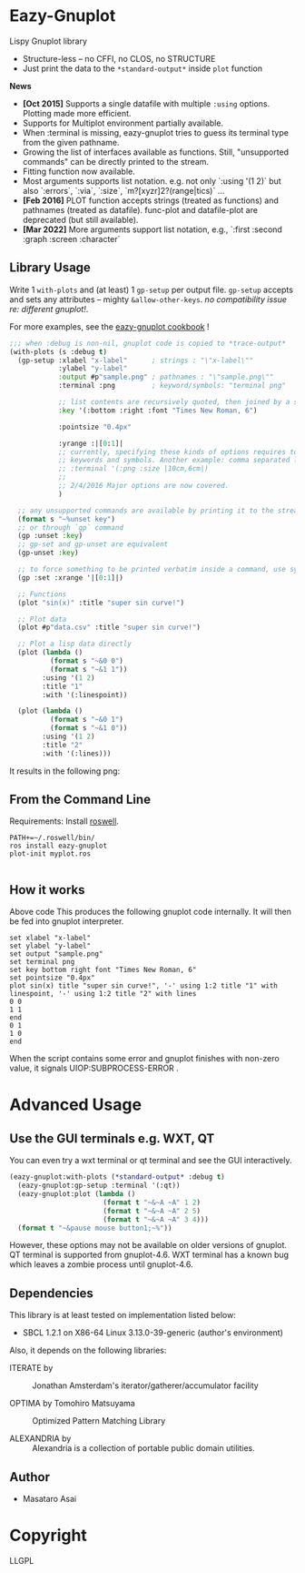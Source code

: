 
* Eazy-Gnuplot [[https://travis-ci.org/guicho271828/eazy-gnuplot.svg]]

Lispy Gnuplot library

- Structure-less -- no CFFI, no CLOS, no STRUCTURE 
- Just print the data to the =*standard-output*= inside =plot= function

*News* 
+ *[Oct 2015]* Supports a single datafile with multiple =:using= options. Plotting made more efficient.
+ Supports for Multiplot environment partially available.
+ When :terminal is missing, eazy-gnuplot tries to guess its terminal type from the given pathname.
+ Growing the list of interfaces available as functions. Still, "unsupported commands" can be directly printed to the stream.
+ Fitting function now available.
+ Most arguments supports list notation. e.g. not only `:using '(1 2)` but
  also `:errors`, `:via`, `:size`, `m?[xyzr]2?(range|tics)` ...
+ *[Feb 2016]* PLOT function accepts strings (treated as functions) and pathnames (treated as datafile). func-plot and datafile-plot are deprecated (but still available).
+ *[Mar 2022]* More arguments support list notation, e.g., `:first :second :graph :screen :character`


** Library Usage

Write 1 =with-plots= and (at least) 1 =gp-setup= per output file.
=gp-setup= accepts and sets any attributes -- mighty
=&allow-other-keys=. /no compatibility issue re: different gnuplot!/.

For more examples, see the [[http://guicho271828.github.io/eazy-gnuplot/][eazy-gnuplot cookbook]] !

#+BEGIN_SRC lisp
;;; when :debug is non-nil, gnuplot code is copied to *trace-output*
(with-plots (s :debug t)
  (gp-setup :xlabel "x-label"      ; strings : "\"x-label\""
            :ylabel "y-label"
            :output #p"sample.png" ; pathnames : "\"sample.png\""
            :terminal :png         ; keyword/symbols: "terminal png"
            
            ;; list contents are recursively quoted, then joined by a space
            :key '(:bottom :right :font "Times New Roman, 6")
            
            :pointsize "0.4px"
            
            :yrange :|[0:1]|
            ;; currently, specifying these kinds of options requires to abuse
            ;; keywords and symbols. Another example: comma separated list, e.g.,
            ;; :terminal '(:png :size |10cm,6cm|)
            ;;
            ;; 2/4/2016 Major options are now covered. 
            )

  ;; any unsupported commands are available by printing it to the stream
  (format s "~%unset key")
  ;; or through `gp` command 
  (gp :unset :key)
  ;; gp-set and gp-unset are equivalent
  (gp-unset :key)
  
  ;; to force something to be printed verbatim inside a command, use symbols whose names are escaped with ||
  (gp :set :xrange '|[0:1]|)

  ;; Functions
  (plot "sin(x)" :title "super sin curve!")

  ;; Plot data
  (plot #p"data.csv" :title "super sin curve!")

  ;; Plot a lisp data directly
  (plot (lambda ()
          (format s "~&0 0")
          (format s "~&1 1"))
        :using '(1 2)
        :title "1"
        :with '(:linespoint))

  (plot (lambda ()
          (format s "~&0 1")
          (format s "~&1 0"))
        :using '(1 2)
        :title "2"
        :with '(:lines)))
#+END_SRC

It results in the following png:

[[https://raw.githubusercontent.com/guicho271828/eazy-gnuplot/master/sample.png]]

** From the Command Line

Requirements: Install [[https://github.com/roswell/roswell/wiki/1.-Installation][roswell]].

: PATH+=~/.roswell/bin/
: ros install eazy-gnuplot
: plot-init myplot.ros
: 


** How it works

Above code This produces the following gnuplot code internally. It will
then be fed into gnuplot interpreter.

#+BEGIN_SRC gnuplot
set xlabel "x-label"
set ylabel "y-label"
set output "sample.png"
set terminal png
set key bottom right font "Times New Roman, 6"
set pointsize "0.4px"
plot sin(x) title "super sin curve!", '-' using 1:2 title "1" with linespoint, '-' using 1:2 title "2" with lines
0 0
1 1
end
0 1
1 0
end
#+END_SRC

When the script contains some error and gnuplot finishes with non-zero value,
it signals UIOP:SUBPROCESS-ERROR .

* Advanced Usage

** Use the GUI terminals e.g. WXT, QT

You can even try a wxt terminal or qt terminal and see the GUI interactively.

#+BEGIN_SRC lisp
(eazy-gnuplot:with-plots (*standard-output* :debug t)
  (eazy-gnuplot:gp-setup :terminal '(:qt))
  (eazy-gnuplot:plot (lambda ()
                       (format t "~&~A ~A" 1 2)
                       (format t "~&~A ~A" 2 5)
                       (format t "~&~A ~A" 3 4)))
  (format t "~&pause mouse button1;~%"))
#+END_SRC

However, these options may not be available on older versions of gnuplot.
QT terminal is supported from gnuplot-4.6.
WXT terminal has a known bug which leaves a zombie process until gnuplot-4.6.

** Dependencies

This library is at least tested on implementation listed below:

+ SBCL 1.2.1 on X86-64 Linux  3.13.0-39-generic (author's environment)

Also, it depends on the following libraries:

+ ITERATE by  ::
    Jonathan Amsterdam's iterator/gatherer/accumulator facility

+ OPTIMA by Tomohiro Matsuyama ::
    Optimized Pattern Matching Library

+ ALEXANDRIA by  ::
    Alexandria is a collection of portable public domain utilities.

** Author

+ Masataro Asai

* Copyright

LLGPL




